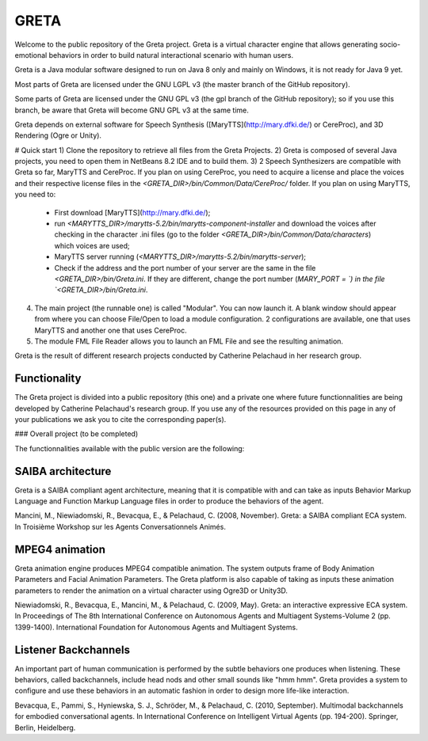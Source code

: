 =====
GRETA
=====

Welcome to the public repository of the Greta project.
Greta is a virtual character engine that allows generating socio-emotional behaviors in order to build natural interactional scenario with human users.

Greta is a Java modular software designed to run on Java 8 only and mainly on Windows, it is not ready for Java 9 yet.

Most parts of Greta are licensed under the GNU LGPL v3 (the master branch of the GitHub repository).

Some parts of Greta are licensed under the GNU GPL v3 (the gpl branch of the GitHub repository); so if you use this branch, be aware that Greta will become GNU GPL v3 at the same time.

Greta depends on external software for Speech Synthesis ([MaryTTS](http://mary.dfki.de/) or CereProc), and 3D Rendering (Ogre or Unity).

# Quick start
1) Clone the repository to retrieve all files from the Greta Projects.
2) Greta is composed of several Java projects, you need to open them in NetBeans 8.2 IDE and to build them.
3) 2 Speech Synthesizers are compatible with Greta so far, MaryTTS and CereProc.
If you plan on using CereProc, you need to acquire a license and place the voices and their respective license files in the `<GRETA_DIR>/bin/Common/Data/CereProc/` folder. 
If you plan on using MaryTTS, you need to:
  * First download  [MaryTTS](http://mary.dfki.de/);
  * run `<MARYTTS_DIR>/marytts-5.2/bin/marytts-component-installer` and download the voices after checking in the character .ini files (go to the folder `<GRETA_DIR>/bin/Common/Data/characters`) which voices are used;
  * MaryTTS server running (`<MARYTTS_DIR>/marytts-5.2/bin/marytts-server`);
  * Check if the address and the port number of your server are the same in the file `<GRETA_DIR>/bin/Greta.ini`. If they are different, change  the port number (`MARY_PORT = `) in the file `<GRETA_DIR>/bin/Greta.ini`.
4) The main project (the runnable one) is called "Modular". You can now launch it. A blank window should appear from where you can choose File/Open to load a module configuration. 2 configurations are available, one that uses MaryTTS and another one that uses CereProc.
5) The module FML File Reader allows you to launch an FML File and see the resulting animation.


Greta is the result of different research projects conducted by Catherine Pelachaud in her research group.


Functionality
-------

The Greta project is divided into a public repository (this one) and a private one where future functionnalities are being developed by Catherine Pelachaud's research group.
If you use any of the resources provided on this page in any of your publications we ask you to cite the corresponding paper(s).

### Overall project
(to be completed)


The functionnalities available with the public version are the following:

SAIBA architecture
-------

Greta is a SAIBA compliant agent architecture, meaning that it is compatible with and can take as inputs Behavior Markup Language and Function Markup Language files in order to produce the behaviors of the agent.

Mancini, M., Niewiadomski, R., Bevacqua, E., & Pelachaud, C. (2008, November).
Greta: a SAIBA compliant ECA system.
In Troisième Workshop sur les Agents Conversationnels Animés.

MPEG4 animation
-------

Greta animation engine produces MPEG4 compatible animation. The system outputs frame of Body Animation Parameters and Facial Animation Parameters.
The Greta platform is also capable of taking as inputs these animation parameters to render the animation on a virtual character using Ogre3D or Unity3D.

Niewiadomski, R., Bevacqua, E., Mancini, M., & Pelachaud, C. (2009, May).
Greta: an interactive expressive ECA system.
In Proceedings of The 8th International Conference on Autonomous Agents and Multiagent Systems-Volume 2 (pp. 1399-1400).
International Foundation for Autonomous Agents and Multiagent Systems.

Listener Backchannels
-------

An important part of human communication is performed by the subtle behaviors one produces when listening. These behaviors, called backchannels, include head nods and other small sounds like "hmm hmm".
Greta provides a system to configure and use these behaviors in an automatic fashion in order to design more life-like interaction.

Bevacqua, E., Pammi, S., Hyniewska, S. J., Schröder, M., & Pelachaud, C. (2010, September).
Multimodal backchannels for embodied conversational agents.
In International Conference on Intelligent Virtual Agents (pp. 194-200). Springer, Berlin, Heidelberg.
